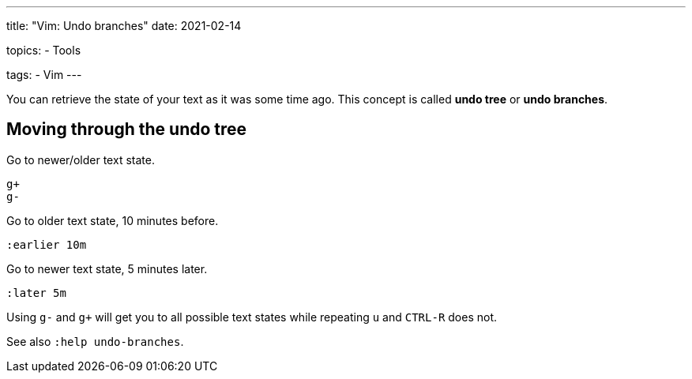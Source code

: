 ---
title: "Vim: Undo branches"
date: 2021-02-14

topics:
  - Tools

tags:
  - Vim
---

:source-language: vim

You can retrieve the state of your text as it was some time ago.
This concept is called *undo tree* or *undo branches*.


== Moving through the undo tree

Go to newer/older text state.

----
g+
g-
----

Go to older text state, 10 minutes before.

----
:earlier 10m
----

Go to newer text state, 5 minutes later.

----
:later 5m
----

Using `g-` and `g+` will get you to all possible text states while repeating `u` and `CTRL-R` does not.

See also `:help undo-branches`.
